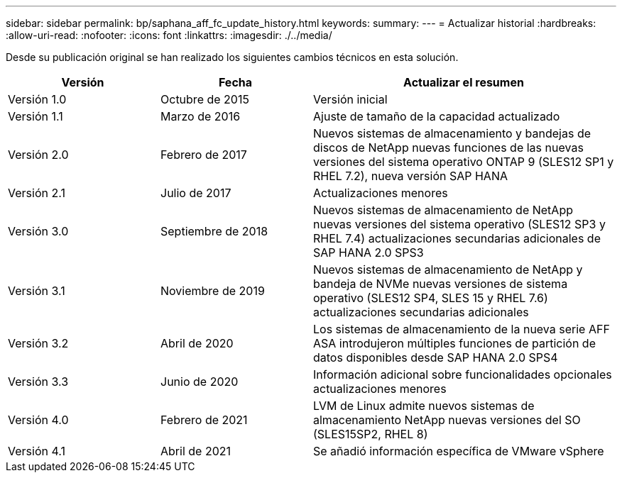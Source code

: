 ---
sidebar: sidebar 
permalink: bp/saphana_aff_fc_update_history.html 
keywords:  
summary:  
---
= Actualizar historial
:hardbreaks:
:allow-uri-read: 
:nofooter: 
:icons: font
:linkattrs: 
:imagesdir: ./../media/


Desde su publicación original se han realizado los siguientes cambios técnicos en esta solución.

[cols="25,25,50"]
|===
| Versión | Fecha | Actualizar el resumen 


| Versión 1.0 | Octubre de 2015 | Versión inicial 


| Versión 1.1 | Marzo de 2016 | Ajuste de tamaño de la capacidad actualizado 


| Versión 2.0 | Febrero de 2017 | Nuevos sistemas de almacenamiento y bandejas de discos de NetApp nuevas funciones de las nuevas versiones del sistema operativo ONTAP 9 (SLES12 SP1 y RHEL 7.2), nueva versión SAP HANA 


| Versión 2.1 | Julio de 2017 | Actualizaciones menores 


| Versión 3.0 | Septiembre de 2018 | Nuevos sistemas de almacenamiento de NetApp nuevas versiones del sistema operativo (SLES12 SP3 y RHEL 7.4) actualizaciones secundarias adicionales de SAP HANA 2.0 SPS3 


| Versión 3.1 | Noviembre de 2019 | Nuevos sistemas de almacenamiento de NetApp y bandeja de NVMe nuevas versiones de sistema operativo (SLES12 SP4, SLES 15 y RHEL 7.6) actualizaciones secundarias adicionales 


| Versión 3.2 | Abril de 2020 | Los sistemas de almacenamiento de la nueva serie AFF ASA introdujeron múltiples funciones de partición de datos disponibles desde SAP HANA 2.0 SPS4 


| Versión 3.3 | Junio de 2020 | Información adicional sobre funcionalidades opcionales actualizaciones menores 


| Versión 4.0 | Febrero de 2021 | LVM de Linux admite nuevos sistemas de almacenamiento NetApp nuevas versiones del SO (SLES15SP2, RHEL 8) 


| Versión 4.1 | Abril de 2021 | Se añadió información específica de VMware vSphere 
|===